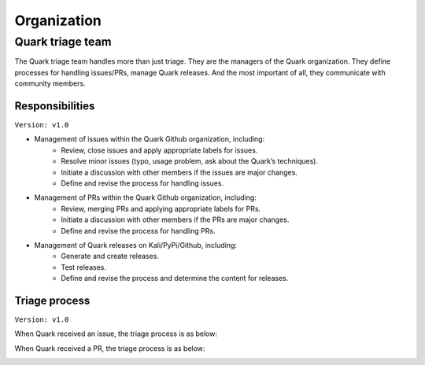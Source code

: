 ++++++++++++
Organization
++++++++++++

Quark triage team
=================

The Quark triage team handles more than just triage. They are the managers of the Quark organization. They define processes for handling issues/PRs, manage Quark releases. And the most important of all, they communicate with community members.

Responsibilities
----------------
``Version: v1.0``

* Management of issues within the Quark Github organization, including:
    - Review, close issues and apply appropriate labels for issues.
    - Resolve minor issues (typo, usage problem, ask about the Quark’s techniques).
    - Initiate a discussion with other members if the issues are major changes.
    - Define and revise the process for handling issues.

* Management of PRs within the Quark Github organization, including:
    - Review, merging PRs and applying appropriate labels for PRs.
    - Initiate a discussion with other members if the PRs are major changes.
    - Define and revise the process for handling PRs.

* Management of Quark releases on Kali/PyPi/Github, including:
     - Generate and create releases.
     - Test releases.
     - Define and revise the process and determine the content for releases.

Triage process
---------------
``Version: v1.0``

When Quark received an issue, the triage process is as below:

.. image:: https://i.imgur.com/iFFqcYx.png


When Quark received a PR, the triage process is as below:

.. image:: https://i.imgur.com/jEkZSV8.png


